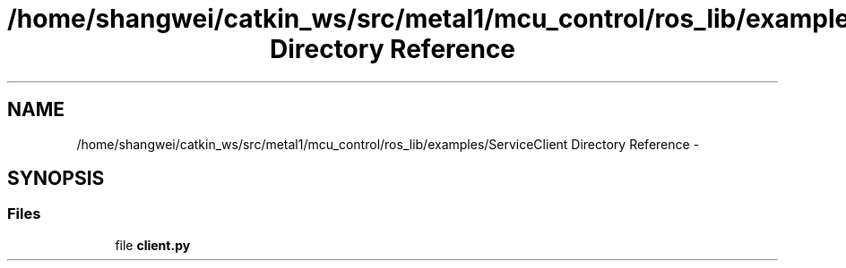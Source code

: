 .TH "/home/shangwei/catkin_ws/src/metal1/mcu_control/ros_lib/examples/ServiceClient Directory Reference" 3 "Sat Jul 9 2016" "angelbot" \" -*- nroff -*-
.ad l
.nh
.SH NAME
/home/shangwei/catkin_ws/src/metal1/mcu_control/ros_lib/examples/ServiceClient Directory Reference \- 
.SH SYNOPSIS
.br
.PP
.SS "Files"

.in +1c
.ti -1c
.RI "file \fBclient\&.py\fP"
.br
.in -1c

